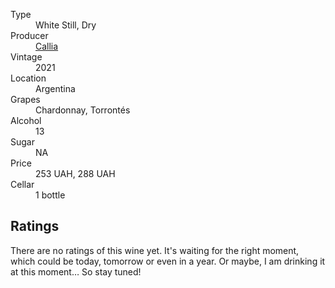 #+attr_html: :class wine-main-image
[[file:/images/cd/0eb8ce-b498-4518-836c-206f4db1367b/2023-01-16-16-50-37-IMG-4376@512.webp]]

- Type :: White Still, Dry
- Producer :: [[barberry:/producers/0bcb504f-ec99-41c0-8169-555c7e6cd2c4][Callia]]
- Vintage :: 2021
- Location :: Argentina
- Grapes :: Chardonnay, Torrontés
- Alcohol :: 13
- Sugar :: NA
- Price :: 253 UAH, 288 UAH
- Cellar :: 1 bottle

** Ratings

There are no ratings of this wine yet. It's waiting for the right moment, which could be today, tomorrow or even in a year. Or maybe, I am drinking it at this moment... So stay tuned!

